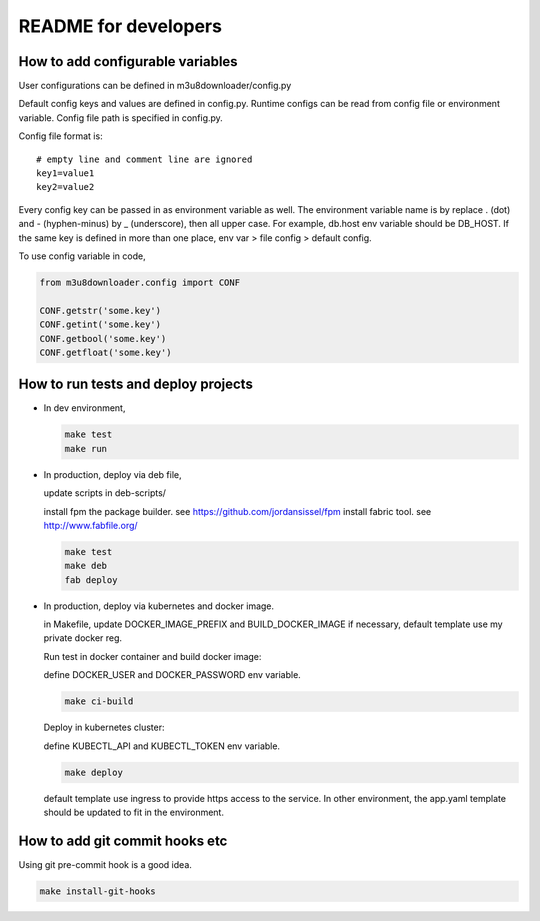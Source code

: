 README for developers
==========================

How to add configurable variables
----------------------------------------

User configurations can be defined in m3u8downloader/config.py

Default config keys and values are defined in config.py. Runtime configs can
be read from config file or environment variable. Config file path is
specified in config.py.

Config file format is:

::

  # empty line and comment line are ignored
  key1=value1
  key2=value2

Every config key can be passed in as environment variable as well.  The
environment variable name is by replace . (dot) and - (hyphen-minus) by _
(underscore), then all upper case. For example, db.host env variable should be
DB_HOST. If the same key is defined in more than one place, env var > file
config > default config.

To use config variable in code,

.. code-block:: python

   from m3u8downloader.config import CONF

   CONF.getstr('some.key')
   CONF.getint('some.key')
   CONF.getbool('some.key')
   CONF.getfloat('some.key')


How to run tests and deploy projects
-----------------------------------------

- In dev environment,

  .. code-block:: bash

     make test
     make run

- In production, deploy via deb file,

  update scripts in deb-scripts/

  install fpm the package builder. see https://github.com/jordansissel/fpm
  install fabric tool. see http://www.fabfile.org/

  .. code-block:: bash

     make test
     make deb
     fab deploy

- In production, deploy via kubernetes and docker image.

  in Makefile, update DOCKER_IMAGE_PREFIX and BUILD_DOCKER_IMAGE if necessary,
  default template use my private docker reg.

  Run test in docker container and build docker image:

  define DOCKER_USER and DOCKER_PASSWORD env variable.

  .. code-block:: bash

     make ci-build

  Deploy in kubernetes cluster:

  define KUBECTL_API and KUBECTL_TOKEN env variable.

  .. code-block:: bash

     make deploy

  default template use ingress to provide https access to the service. In
  other environment, the app.yaml template should be updated to fit in the
  environment.

How to add git commit hooks etc
---------------------------------

Using git pre-commit hook is a good idea.

.. code-block:: bash

   make install-git-hooks

